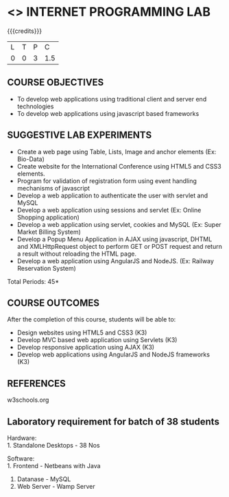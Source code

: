 * <<<607>>> INTERNET PROGRAMMING LAB
:properties:
:author: Dr. B. Prabavathy and Dr. V. S. Felix Enigo
:end:


#+startup: showall

{{{credits}}}
| L | T | P | C |
| 0 | 0 | 3 | 1.5 |

** COURSE OBJECTIVES
- To develop web applications using traditional client and server end technologies
- To develop web applications using javascript based frameworks

** SUGGESTIVE LAB EXPERIMENTS
- Create a web page using Table, Lists, Image and anchor elements (Ex: Bio-Data)
- Create website for the International Conference using HTML5 and CSS3 elements.
- Program for validation of registration form using event handling mechanisms of javascript
- Develop a web application to authenticate the user with servlet and MySQL
- Develop a web application using sessions and servlet (Ex: Online Shopping application)
- Develop a web application using servlet, cookies and MySQL (Ex: Super Market Billing System)
- Develop a Popup Menu Application in AJAX using javascript, DHTML and XMLHttpRequest object to perform GET or POST request and return a result without reloading the HTML page.
- Develop a web application using AngularJS and NodeJS. (Ex: Railway Reservation System)

\hfill *Total Periods: 45*

** COURSE OUTCOMES
After the completion of this course, students will be able to: 
- Design websites using HTML5 and CSS3 (K3)
- Develop MVC based web application using Servlets (K3)
- Develop responsive application using AJAX (K3)
- Develop web applications using AngularJS and NodeJS frameworks (K3)

      
** REFERENCES
w3schools.org

** Laboratory requirement for batch of 38 students
Hardware:\\
1. Standalone Desktops - 38 Nos

Software:\\
1. Frontend - Netbeans with Java
2. Datanase - MySQL 
3. Web Server - Wamp Server

